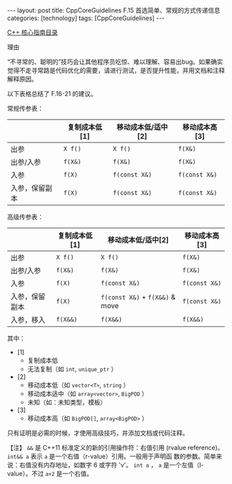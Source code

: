 #+BEGIN_EXPORT html
---
layout: post
title: CppCoreGuidelines F.15 首选简单、常规的方式传递信息
categories: [technology]
tags: [CppCoreGuidelines]
---
#+END_EXPORT

[[http://kimi.im/tags.html#CppCoreGuidelines-ref][C++ 核心指南目录]]

理由

“不寻常的、聪明的”技巧会让其他程序员吃惊、难以理解、容易出bug。如果确实觉得不走寻常路是代码优化的需要，请进行测试，是否提升性能，并用文档和注释解释原因。

以下表格总结了 F.16-21 的建议。

常规传参表：

|                | 复制成本低[1] | 移动成本低/适中[2] | 移动成本高[3] |
|----------------+---------------+--------------------+---------------|
| 出参           | ~X f()~         | ~X f()~              | ~f(X&)~         |
| 出参/入参      | ~f(X&)~         | ~f(X&)~              | ~f(X&)~         |
| 入参           | ~f(X)~          | ~f(const X&)~        | ~f(const X&)~   |
| 入参，保留副本 | ~f(X)~          | ~f(const X&)~        | ~f(const X&)~   |

高级传参表：

|                | 复制成本低[1] | 移动成本低/适中[2]          | 移动成本高[3] |
|----------------+---------------+-----------------------------+---------------|
| 出参           | ~X f()~         | ~X f()~                       | ~f(X&)~         |
| 出参/入参      | ~f(X&)~         | ~f(X&)~                       | ~f(X&)~         |
| 入参           | ~f(X)~          | ~f(const X&)~                 | ~f(const X&)~   |
| 入参，保留副本 | ~f(X)~          | ~f(const X&)~ + ~f(X&&)~ & move | ~f(const X&)~   |
| 入参，移入     | ~f(X&&)~        | ~f(X&&)~                      | ~f(X&&)~        |

其中：
- [1]
  - 复制成本低
  - 无法复制（如 ~int~, ~unique_ptr~ ）
- [2]
  - 移动成本低（如 ~vector<T>~, ~string~ ）
  - 移动成本适中（如 ~array<vector>~, ~BigPOD~ ）
  - 未知（如：未知类型，模板）
- [3]
  - 移动成本高（如 ~BigPOD[]~, ~array<BigPOD>~ ）

只有证明是必需的时候，才使用高级技巧，并添加文档或代码注释。

【注】 ~&&~ 是 C++11 标准定义的新的引用操作符：右值引用 (rvalue
reference)。 ~int&& a~ 表示 ~a~ 是一个右值（r-value）引用。一般用于声明函
数的参数。简单来说：右值没有内存地址，如数字 6 或字符 'v'。 ~int a~ ， ~a~
是一个左值（l-value）。不过 ~a+2~ 是一个右值。
